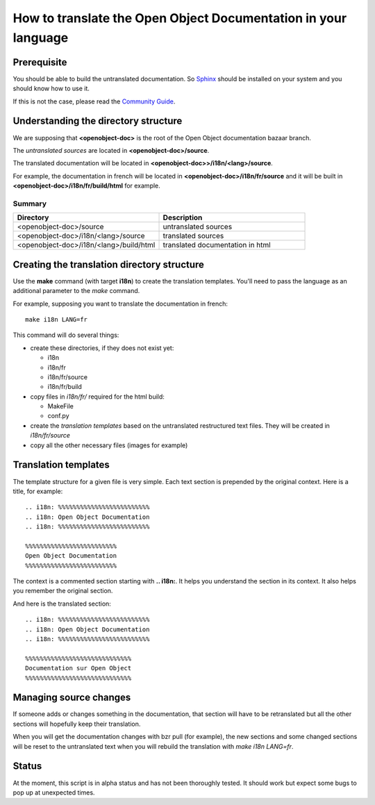 
How to translate the Open Object Documentation in your language
===============================================================

Prerequisite
------------

You should be able to build the untranslated documentation. So `Sphinx
<http://sphinx.pocoo.org>`_ should be installed on your system and you should
know how to use it.

If this is not the case, please read the `Community Guide
<http://doc.openerp.com/contribute/documentation_process.html#building-the-documentation>`_.

Understanding the directory structure
-------------------------------------

We are supposing that **<openobject-doc>** is the root of the Open Object
documentation bazaar branch.

The *untranslated sources* are located in **<openobject-doc>/source**.

The translated documentation will be located in **<openobject-doc>>/i18n/<lang>/source**.

For example, the documentation in french will be
located in **<openobject-doc>/i18n/fr/source** and it will be built
in **<openobject-doc>/i18n/fr/build/html** for example.

Summary
+++++++

.. csv-table::
    :header: "Directory", "Description"
    :widths: 5,5

    <openobject-doc>/source,untranslated sources
    <openobject-doc>/i18n/<lang>/source,translated sources
    <openobject-doc>/i18n/<lang>/build/html,translated documentation in html

Creating the translation directory structure
--------------------------------------------

Use the **make** command (with target **i18n**) to create the translation
templates. You'll need to pass the language as an additional parameter to the *make* command.

For example, supposing you want to translate the documentation in french: ::

  make i18n LANG=fr

This command will do several things:

* create these directories, if they does not exist yet:

  * i18n
  * i18n/fr
  * i18n/fr/source
  * i18n/fr/build

* copy files in *i18n/fr/* required for the html build:

  * MakeFile
  * conf.py

* create the *translation templates* based on the untranslated restructured text files. They will be created in *i18n/fr/source*

* copy all the other necessary files (images for example)


Translation templates
---------------------

The template structure for a given file is very simple. Each text section is
prepended by the original context. Here is a title, for example: ::

  .. i18n: %%%%%%%%%%%%%%%%%%%%%%%%%
  .. i18n: Open Object Documentation
  .. i18n: %%%%%%%%%%%%%%%%%%%%%%%%%

  %%%%%%%%%%%%%%%%%%%%%%%%%
  Open Object Documentation
  %%%%%%%%%%%%%%%%%%%%%%%%%

The context is a commented section starting with **.. i18n:**. It helps you
understand the section in its context. It also helps you remember the original
section.

And here is the translated section: ::

  .. i18n: %%%%%%%%%%%%%%%%%%%%%%%%%
  .. i18n: Open Object Documentation
  .. i18n: %%%%%%%%%%%%%%%%%%%%%%%%%

  %%%%%%%%%%%%%%%%%%%%%%%%%%%%%
  Documentation sur Open Object
  %%%%%%%%%%%%%%%%%%%%%%%%%%%%%

Managing source changes
-----------------------

If someone adds or changes something in the documentation, that section will
have to be retranslated but all the other sections will hopefully keep their
translation.

When you will get the documentation changes with bzr pull (for example), the
new sections and some changed sections will be reset to the untranslated text
when you will rebuild the translation with *make i18n LANG=fr*.

Status
------

At the moment, this script is in alpha status and has not been thoroughly
tested. It should work but expect some bugs to pop up at unexpected times.


